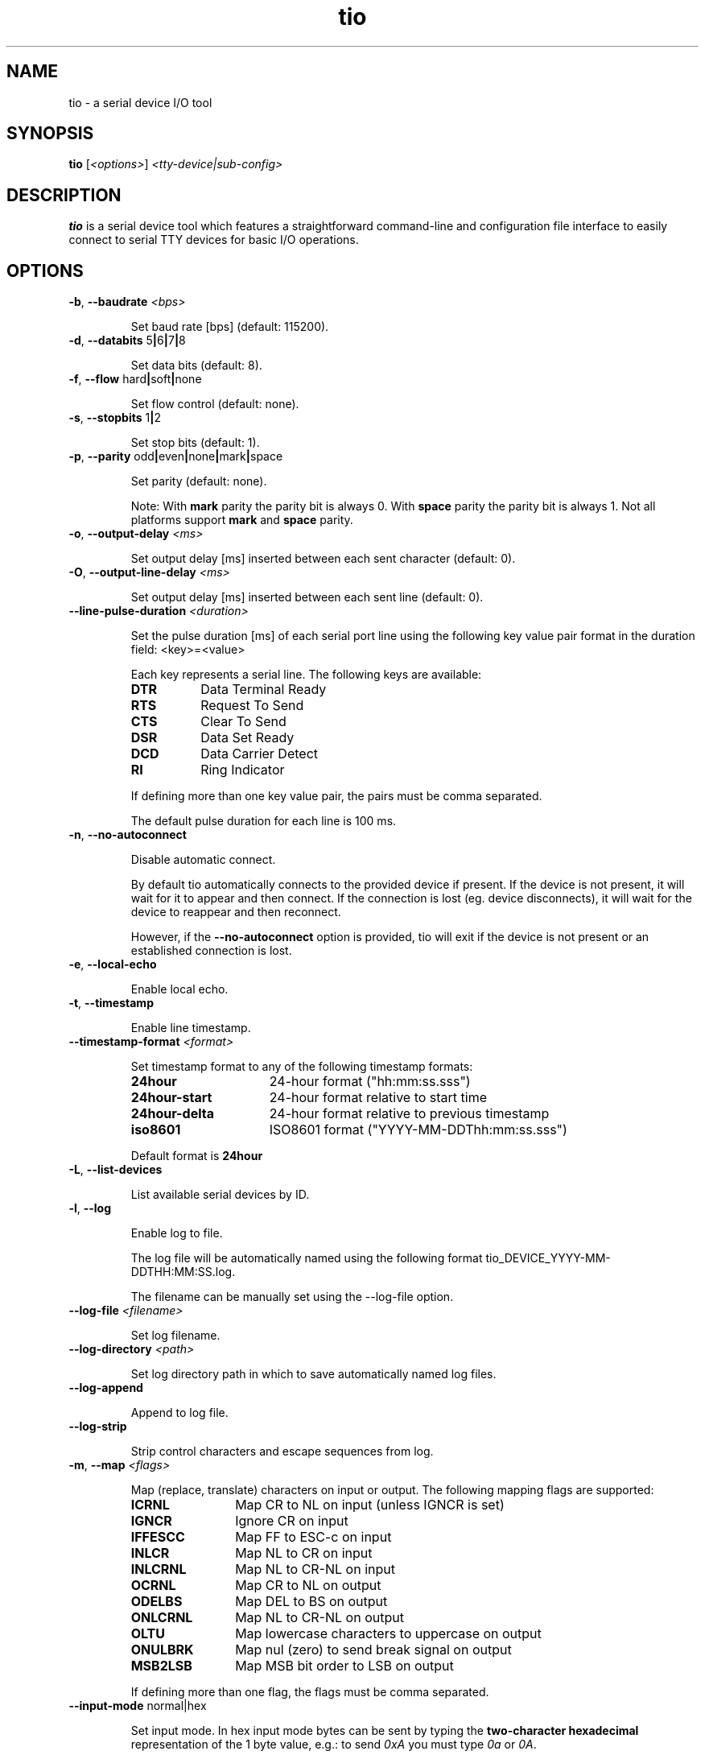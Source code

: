 .TH "tio" "1" "2023-09-19" "tio 2.8" "User Commands"

.SH "NAME"
tio \- a serial device I/O tool

.SH "SYNOPSIS"
.PP
.B tio
.RI "[" <options> "] " "<tty-device|sub-config>"

.SH "DESCRIPTION"
.PP
\fBtio\fR is a serial device tool which features a straightforward command-line
and configuration file interface to easily connect to serial TTY devices for
basic I/O operations.

.SH "OPTIONS"

.TP
.BR \-b ", " "\-\-baudrate " \fI<bps>

Set baud rate [bps] (default: 115200).
.TP
.BR \-d ", " "\-\-databits " 5 | 6 | 7 | 8

Set data bits (default: 8).
.TP
.BR \-f ", " "\-\-flow " hard | soft | none

Set flow control (default: none).
.TP
.BR \-s ", " "\-\-stopbits " 1 | 2

Set stop bits (default: 1).
.TP
.BR \-p ", " "\-\-parity " odd | even | none | mark | space

Set parity (default: none).

Note: With \fBmark\fR parity the parity bit is always 0. With \fBspace\fR
parity the parity bit is always 1. Not all platforms support \fBmark\fR and
\fBspace\fR parity.

.TP
.BR \-o ", " "\-\-output\-delay " \fI<ms>

Set output delay [ms] inserted between each sent character (default: 0).

.TP
.BR \-O ", " "\-\-output\-line\-delay " \fI<ms>

Set output delay [ms] inserted between each sent line (default: 0).

.TP
.BR "    \-\-line\-pulse\-duration " \fI<duration>

Set the pulse duration [ms] of each serial port line using the following key
value pair format in the duration field: <key>=<value>

Each key represents a serial line. The following keys are available:

.RS
.TP 8n
.IP \fBDTR
Data Terminal Ready
.IP \fBRTS
Request To Send
.IP \fBCTS
Clear To Send
.IP \fBDSR
Data Set Ready
.IP \fBDCD
Data Carrier Detect
.IP \fBRI
Ring Indicator
.P
If defining more than one key value pair, the pairs must be comma separated.

The default pulse duration for each line is 100 ms.
.RE

.TP
.BR \-n ", " \-\-no\-autoconnect

Disable automatic connect.

By default tio automatically connects to the provided device if present. If the
device is not present, it will wait for it to appear and then connect. If the
connection is lost (eg. device disconnects), it will wait for the device to
reappear and then reconnect.

However, if the \fB\-\-no\-autoconnect\fR option is provided, tio will exit if
the device is not present or an established connection is lost.

.TP
.BR \-e ", " "\-\-local\-echo

Enable local echo.

.TP
.BR \-t ", " \-\-timestamp

Enable line timestamp.

.TP
.BR "    \-\-timestamp\-format \fI<format>

Set timestamp format to any of the following timestamp formats:
.RS
.TP 16n

.IP "\fB24hour"
24-hour format ("hh:mm:ss.sss")
.IP "\fB24hour-start"
24-hour format relative to start time
.IP "\fB24hour-delta"
24-hour format relative to previous timestamp
.IP "\fBiso8601"
ISO8601 format ("YYYY-MM-DDThh:mm:ss.sss")
.PP
Default format is \fB24hour\fR
.RE

.TP
.BR \-L ", " \-\-list\-devices

List available serial devices by ID.

.TP
.BR \-l ", " \-\-log

Enable log to file.

The log file will be automatically named using the following format
tio_DEVICE_YYYY-MM-DDTHH:MM:SS.log.

The filename can be manually set using the \-\-log-file option.

.TP
.BR "    \-\-log\-file \fI<filename>

Set log filename.

.TP
.BR "    \-\-log\-directory \fI<path>

Set log directory path in which to save automatically named log files.

.TP
.BR "    \-\-log\-append

Append to log file.

.TP
.BR "    \-\-log-strip

Strip control characters and escape sequences from log.

.TP
.BR \-m ", " "\-\-map " \fI<flags>

Map (replace, translate) characters on input or output. The following mapping
flags are supported:

.RS
.TP 12n
.IP "\fBICRNL"
Map CR to NL on input (unless IGNCR is set)
.IP "\fBIGNCR"
Ignore CR on input
.IP "\fBIFFESCC"
Map FF to ESC-c on input
.IP "\fBINLCR"
Map NL to CR on input
.IP "\fBINLCRNL"
Map NL to CR-NL on input
.IP "\fBOCRNL"
Map CR to NL on output
.IP "\fBODELBS"
Map DEL to BS on output
.IP "\fBONLCRNL"
Map NL to CR-NL on output
.IP "\fBOLTU"
Map lowercase characters to uppercase on output
.IP "\fBONULBRK"
Map nul (zero) to send break signal on output
.IP "\fBMSB2LSB"
Map MSB bit order to LSB on output
.P
If defining more than one flag, the flags must be comma separated.
.RE

.TP
.BR "    \-\-input\-mode " normal|hex

Set input mode. In hex input mode bytes can be sent by typing the
\fBtwo-character hexadecimal\fR representation of the 1 byte value, e.g.: to
send \fI0xA\fR you must type \fI0a\fR or \fI0A\fR.

Default value is "normal".

.TP
.BR "    \-\-output\-mode " normal|hex

Set output mode. In hex mode each incoming byte is printed out as a 1 byte hex value.

Default value is "normal".

.TP
.BR \-c ", " "\-\-color " 0..255|bold|none|list

Colorize tio text using ANSI color code value ranging from 0 to 255 or use
"none" for no color or use "bold" to apply bold formatting to existing system
color.

Use "list" to print a list of available ANSI color codes.

Default value is "bold".

.TP
.BR \-S ", " "\-\-socket \fI<socket>\fR\fB

Redirect I/O to socket.

Any input from clients connected to the socket is sent on the serial port as if
entered at the terminal where tio is running (except that \fBctrl-t\fR sequences
are not recognized), and any input from the serial port is multiplexed to the
terminal and all connected clients.

Sockets remain open while the serial port is disconnected, and writes will block.

Various socket types are supported using the following prefixes in the socket field:

.RS
.TP 20n
.IP "\fBunix:<filename>"
Unix Domain Socket (file)
.IP "\fBinet:<port>"
Internet Socket (network)
.IP "\fBinet6:<port>"
Internet IPv6 Socket (network)
.P
If port is 0 or no port is provided default port 3333 is used.
.P
At present there is a hardcoded limit of 16 clients connected at one time.
.RE

.TP
.BR "    \-\-rs\-485"

Enable RS-485 mode.

.TP
.BR "    \-\-rs\-485\-config " \fI<config>

Set the RS-485 configuration using the following key or key value pair format in
the configuration field:

.RS
.TP 30n
.IP \fBRTS_ON_SEND=value
Set logical level (0 or 1) for RTS pin when sending
.IP \fBRTS_AFTER_SEND=value
Set logical level (0 or 1) for RTS pin after sending
.IP \fBRTS_DELAY_BEFORE_SEND=value
Set RTS delay (ms) before sending
.IP \fBRTS_DELAY_AFTER_SEND=value
Set RTS delay (ms) after sending
.IP \fBRX_DURING_TX
Receive data even while sending data
.P
If defining more than one key or key value pair, they must be comma separated.
.RE

.TP
.BR "\-\-alert none|bell|blink"

Set alert action on connect/disconnect.

It will sound the bell once or blink once on successful connect. Likewise it
will sound the bell twice or blink twice on disconnect.

Default value is "none".

.TP
.BR "\-\-script \fI<string>

Run script from string.

.TP
.BR "\-\-script\-file \fI<filename>

Run script from file with filename.

.TP
.BR "\-\-script\-run once|always|never"

Run script on connect once, always, or never.

Default value is "always".

.TP
.BR \-v ", " \-\-version

Display program version.
.TP
.BR \-h ", " \-\-help

Display help.
.SH "KEYS"
.PP
.TP 16n
In session, all key strokes are forwarded to the serial device except the following key sequence: a prefix key (default: ctrl-t) followed by a command key. These sequences are intercepted as tio commands:
.IP "\fBctrl-t ?"
List available key commands
.IP "\fBctrl-t b"
Send serial break (triggers SysRq on Linux, etc.)
.IP "\fBctrl-t c"
Show configuration (baudrate, databits, etc.)
.IP "\fBctrl-t e"
Toggle local echo mode
.IP "\fBctrl-t f"
Toggle log to file
.IP "\fBctrl-t F"
Flush data I/O buffers (discard data written but not transmitted and data received but not read)
.IP "\fBctrl-t g"
Toggle serial port line
.IP "\fBctrl-t i"
Toggle input mode
.IP "\fBctrl-t l"
Clear screen
.IP "\fBctrl-t L"
Show line states (DTR, RTS, CTS, DSR, DCD, RI)
.IP "\fBctrl-t m"
Toggle MSB to LSB bit order
.IP "\fBctrl-t o"
Toggle output mode
.IP "\fBctrl-t p"
Pulse serial port line
.IP "\fBctrl-t q"
Quit
.IP "\fBctrl-t r"
Run script
.IP "\fBctrl-t s"
Show TX/RX statistics
.IP "\fBctrl-t t"
Toggle line timestamp mode
.IP "\fBctrl-t U"
Toggle conversion to uppercase on output
.IP "\fBctrl-t v"
Show version
.IP "\fBctrl-t x"
Send file using the XMODEM-1K or XMODEM-CRC protocol (prompts for file name and protocol)
.IP "\fBctrl-t y"
Send file using the YMODEM protocol (prompts for file name)
.IP "\fBctrl-t ctrl-t"
Send ctrl-t character

.SH "SCRIPT API"
.PP
Tio suppots Lua scripting to easily automate interaction with the tty device.

In addition to the Lua API tio makes the following functions available:

.TP 6n

.IP "\fBexpect(string, timeout)"
Expect string - waits for string to match or timeout before continueing.
Supports regular expressions. Special characters must be escaped with '\\\\'.
Timeout is in milliseconds, defaults to 0 meaning it will wait forever.
.IP "\fBsend(string)"
Send string.
.IP "\fBmodem_send(file, protocol)"
Send file using x/y-modem protocol.

Protocol can be any of XMODEM_1K, XMODEM_CRC, YMODEM.
.IP "\fBexit(code)"
Exit with exit code.
.IP "\fBhigh(line)"
Set tty line high.
.IP "\fBlow(line)"
Set tty line low.
.IP "\fBtoggle(line)"
Toggle the tty line.
.IP "\fBsleep(seconds)"
Sleep for seconds.
.IP "\fBmsleep(ms)"
Sleep for miliseconds.
.IP "\fBconfig_high(line)"
Set tty line state configuration to high.
.IP "\fBconfig_low(line)"
Set tty line state configuration to low.
.IP "\fBapply_config()"
Apply tty line state configuration. Using the line state configuration API
instead of high()/low() will help to make the lines physically switch as
simultaneously as possible. This may solve timing issues on some platforms.

.TP 0n
Note: Line can be any of DTR, RTS, CTS, DSR, CD, RI

.SH "CONFIGURATION FILE"
.PP
Options can be set via configuration file using the INI format. \fBtio\fR uses
the configuration file first found in the following locations in the order
listed:

.PP
.I $XDG_CONFIG_HOME/tio/config
.PP
.I $HOME/.config/tio/config
.PP
.I $HOME/.tioconfig

.PP
Labels can be used to group settings into named sub-configurations which can be
activated from the command-line when starting tio.

.PP
\fBtio\fR will try to match the user input to a sub-configuration by name or by
pattern to get the TTY device and other options.

.PP
Options without any label change the default options.

.PP
Any options set via command-line will override options set in the configuration file.

.PP
The following configuration file options are available:

.TP 25n
.IP "\fBpattern"
Pattern matching user input. This pattern can be an extended regular expression with a single group.
.IP "\fBdevice"
TTY device to open. If it contains a "%s" it is substituted with the first group match.
.IP "\fBbaudrate"
Set baud rate
.IP "\fBdatabits"
Set data bits
.IP "\fBflow"
Set flow control
.IP "\fBstopbits"
Set stop bits
.IP "\fBparity"
Set parity
.IP "\fBoutput-delay"
Set output character delay
.IP "\fBoutput-line-delay"
Set output line delay
.IP "\fBline-pulse-duration"
Set line pulse duration
.IP "\fBno-autoconnect"
Disable automatic connect
.IP "\fBlog"
Enable log to file
.IP "\fBlog-file"
Set log filename
.IP "\fBlog-directory"
Set log directory path in which to save automatically named log files.
.IP "\fBlog-append"
Append to log file
.IP "\fBlog-strip"
Enable strip of control and escape sequences from log
.IP "\fBlocal-echo"
Enable local echo
.IP "\fBtimestamp"
Enable line timestamp
.IP "\fBtimestamp-format"
Set timestamp format
.IP "\fBmap"
Map characters on input or output
.IP "\fBcolor"
Colorize tio text using ANSI color code ranging from 0 to 255
.IP "\fBinput-mode"
Set input mode.
.IP "\fBoutput-mode"
Set output mode.
.IP "\fBsocket"
Set socket to redirect I/O to
.IP "\fBprefix-ctrl-key"
Set prefix ctrl key (a..z or 'none', default: t)
.IP "\fBrs-485"
Enable RS-485 mode
.IP "\fBrs-485-config"
Set RS-485 configuration
.IP "\fBalert"
Set alert action on connect/disconnect
.IP "\fBscript"
Run script from string
.IP "\fBscript-file"
Run script from file
.IP "\fBscript-run"
Run script on connect.

.SH "CONFIGURATION FILE EXAMPLES"

.TP
To change the default configuration simply set options like so:

.RS
.nf
.eo
# Defaults
baudrate = 9600
databits = 8
parity = none
stopbits = 1
color = 10
line-pulse-duration = DTR=200,RTS=400
.ec
.fi
.RE

.TP
Named sub-configurations can be added via labels:

.RS
.nf
.eo
[rpi3]
device = /dev/serial/by-id/usb-FTDI_TTL232R-3V3_FTGQVXBL-if00-port0
baudrate = 115200
color = 11
.ec
.fi
.RE

.TP
Activate the sub-configuration by name:

$ tio rpi3

.TP
Which is equivalent to:

$ tio -b 115200 -c 11 /dev/serial/by-id/usb-FTDI_TTL232R-3V3_FTGQVXBL-if00-port0

.TP
A sub-configuration can also be activated by its pattern which supports regular expressions:

.RS
.nf
.eo
[usb device]
pattern = usb([0-9]*)
device = /dev/ttyUSB%s
baudrate = 115200
.ec
.fi
.RE

.TP
Activate the sub-configuration by pattern match:

$ tio usb12

.TP
Which is equivalent to:

$ tio -b 115200 /dev/ttyUSB12

.TP
It is also possible to combine use of sub-configuration and command-line options. For example:

$ tio -l -t usb12

.SH "EXAMPLES"
.TP
Typical use is without options:

$ tio /dev/ttyUSB0
.TP
Which corresponds to the commonly used default options:

$ tio \-b 115200 \-d 8 \-f none \-s 1 \-p none /dev/ttyUSB0
.TP
It is recommended to connect serial TTY devices by ID:

$ tio /dev/serial/by\-id/usb\-FTDI_TTL232R-3V3_FTGQVXBL\-if00\-port0
.PP
Using serial devices by ID ensures that tio automatically reconnects to the
correct serial device if it is disconnected and then reconnected.
.TP
Redirect serial device I/O to Unix file socket for scripting:

$ tio -S unix:/tmp/tio-socket0 /dev/ttyUSB0

.TP
Then, to issue a command via the file socket simply do:

$ echo "ls -la" | nc -UN /tmp/tio-socket0 > /dev/null

.TP
Or use the expect command to script an interaction:

.RS
.nf
.eo
#!/usr/bin/expect -f
.sp
set timeout -1
log_user 0
.sp
spawn nc -UN /tmp/tio-socket0
set uart $spawn_id
.sp
send -i $uart "date\n"
expect -i $uart "prompt> "
send -i $uart "ls -la\n"
expect -i $uart "prompt> "
.ec
.fi
.RE

.TP
Redirect device I/O to network file socket for remote TTY sharing:

$ tio --socket inet:4444 /dev/ttyUSB0

.TP

Then, use netcat to connect to the shared TTY session over network (assuming tio is hosted on IP 10.0.0.42):

$ nc -N 10.0.0.42 4444

.TP
Pipe command to the serial device:

$ echo "ls -la" | tio /dev/serial/by\-id/usb\-FTDI_TTL232R-3V3_FTGQVXBL\-if00\-port0

.TP
Pipe command to serial device and wait for line response within 1 second:

$ echo "*IDN?" | tio /dev/ttyACM0 --script "expect('\\r\\n', 1000)" --mute
.TP

.TP
Likewise, to pipe data from file to the serial device:

$ cat data.bin | tio /dev/serial/by\-id/usb\-FTDI_TTL232R-3V3_FTGQVXBL\-if00\-port0

.TP
Enable RS-485 mode:

$ tio --rs-485 --rs-485-config=RTS_ON_SEND=1,RX_DURING_TX /dev/ttyUSB0

.TP
Manipulate DTR and RTS lines upon first connect to reset connected microcontroller:

$ tio --script "high(DTR); low(RTS); msleep(100); toggle(DTR)" --script-run once /dev/ttyUSB0

.TP
Automatically log in to connected OS:

$ tio --script "expect('password:'); send('my_password\\n')" /dev/ttyUSB0

.SH "WEBSITE"
.PP
Visit https://tio.github.io

.SH "AUTHOR"
.PP
Maintained by Martin Lund <martin.lund@keep\-it\-simple.com>.
